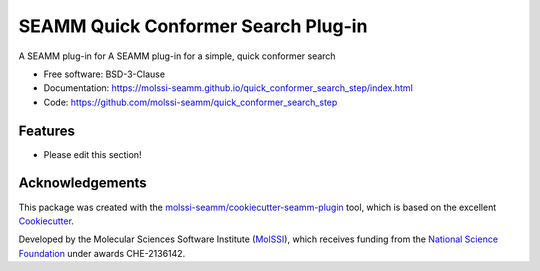 ====================================
SEAMM Quick Conformer Search Plug-in
====================================

.. image:: https://img.shields.io/github/issues-pr-raw/molssi-seamm/quick_conformer_search_step
   :target: https://github.com/molssi-seamm/quick_conformer_search_step/pulls
   :alt: GitHub pull requests

.. image:: https://github.com/molssi-seamm/quick_conformer_search_step/workflows/CI/badge.svg
   :target: https://github.com/molssi-seamm/quick_conformer_search_step/actions
   :alt: Build Status

.. image:: https://codecov.io/gh/molssi-seamm/quick_conformer_search_step/branch/master/graph/badge.svg
   :target: https://codecov.io/gh/molssi-seamm/quick_conformer_search_step
   :alt: Code Coverage

.. image:: https://img.shields.io/lgtm/grade/python/g/molssi-seamm/quick_conformer_search_step.svg?logo=lgtm&logoWidth=18
   :target: https://lgtm.com/projects/g/molssi-seamm/quick_conformer_search_step/context:python
   :alt: Code Quality

.. image:: https://github.com/molssi-seamm/quick_conformer_search_step/workflows/Documentation/badge.svg
   :target: https://molssi-seamm.github.io/quick_conformer_search_step/index.html
   :alt: Documentation Status

.. image:: https://img.shields.io/pypi/v/quick_conformer_search_step.svg
   :target: https://pypi.python.org/pypi/quick_conformer_search_step
   :alt: PyPi VERSION

A SEAMM plug-in for A SEAMM plug-in for a simple, quick conformer search

* Free software: BSD-3-Clause
* Documentation: https://molssi-seamm.github.io/quick_conformer_search_step/index.html
* Code: https://github.com/molssi-seamm/quick_conformer_search_step

Features
--------

* Please edit this section!

Acknowledgements
----------------

This package was created with the `molssi-seamm/cookiecutter-seamm-plugin`_ tool, which
is based on the excellent Cookiecutter_.

.. _Cookiecutter: https://github.com/audreyr/cookiecutter
.. _`molssi-seamm/cookiecutter-seamm-plugin`: https://github.com/molssi-seamm/cookiecutter-seamm-plugin

Developed by the Molecular Sciences Software Institute (MolSSI_),
which receives funding from the `National Science Foundation`_ under
awards CHE-2136142.

.. _MolSSI: https://molssi.org
.. _`National Science Foundation`: https://www.nsf.gov
